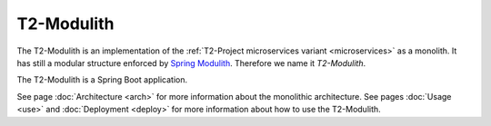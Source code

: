 .. _monolith:

===================
T2-Modulith
===================

The T2-Modulith is an implementation of the :ref:`T2-Project microservices variant <microservices>` as a monolith.
It has still a modular structure enforced by `Spring Modulith <https://spring.io/projects/spring-modulith>`_. Therefore we name it *T2-Modulith*.

The T2-Modulith is a Spring Boot application.

See page :doc:`Architecture <arch>` for more information about the monolithic architecture.
See pages :doc:`Usage <use>` and :doc:`Deployment <deploy>` for more information about how to use the T2-Modulith.
